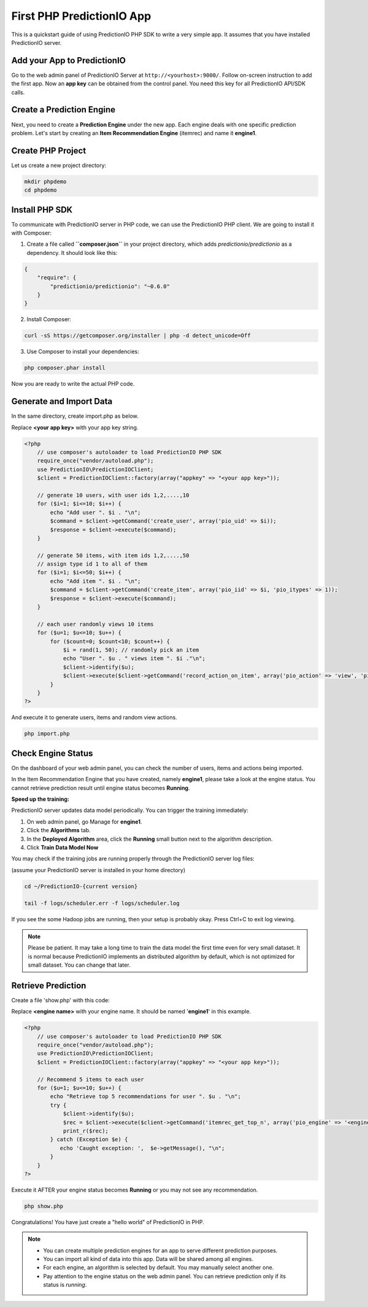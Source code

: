 ==========================
First PHP PredictionIO App
==========================

This is a quickstart guide of using PredictionIO PHP SDK to write a very simple app. It assumes that you have installed PredictionIO server.

Add your App to PredictionIO
----------------------------

Go to the web admin panel of PredictionIO Server at ``http://<yourhost>:9000/``.
Follow on-screen instruction to add the first app.
Now an **app key** can be obtained from the control panel. You need this key for all PredictionIO API/SDK calls.

Create a Prediction Engine
--------------------------

Next, you need to create a **Prediction Engine** under the new app. Each engine deals with one specific prediction problem.
Let's start by creating an **Item Recommendation Engine** (itemrec) and name it **engine1**.


Create PHP Project
------------------

Let us create a new project directory:

.. code-block:: console

    mkdir phpdemo
    cd phpdemo

Install PHP SDK
----------------

To communicate with PredictionIO server in PHP code, we can use the PredictionIO PHP client.
We are going to install it with Composer:

1.  Create a file called **``composer.json``** in your project directory, which adds `predictionio/predictionio` as a dependency.
    It should look like this:

.. code-block:: javascript

    {
        "require": {
            "predictionio/predictionio": "~0.6.0"
        }
    }

2.  Install Composer:

.. code-block:: console

    curl -sS https://getcomposer.org/installer | php -d detect_unicode=Off


3.  Use Composer to install your dependencies:

.. code-block:: console

    php composer.phar install

Now you are ready to write the actual PHP code.

Generate and Import Data
------------------------

In the same directory, create import.php as below.

Replace **<your app key>** with your app key string.

.. code-block:: php

    <?php
        // use composer's autoloader to load PredictionIO PHP SDK
        require_once("vendor/autoload.php");
        use PredictionIO\PredictionIOClient;
        $client = PredictionIOClient::factory(array("appkey" => "<your app key>"));

        // generate 10 users, with user ids 1,2,....,10
        for ($i=1; $i<=10; $i++) {
            echo "Add user ". $i . "\n";
            $command = $client->getCommand('create_user', array('pio_uid' => $i));
            $response = $client->execute($command);
        }

        // generate 50 items, with item ids 1,2,....,50
        // assign type id 1 to all of them
        for ($i=1; $i<=50; $i++) {
            echo "Add item ". $i . "\n";
            $command = $client->getCommand('create_item', array('pio_iid' => $i, 'pio_itypes' => 1));
            $response = $client->execute($command);
        }

        // each user randomly views 10 items
        for ($u=1; $u<=10; $u++) {
            for ($count=0; $count<10; $count++) {
                $i = rand(1, 50); // randomly pick an item
                echo "User ". $u . " views item ". $i ."\n";
                $client->identify($u);
                $client->execute($client->getCommand('record_action_on_item', array('pio_action' => 'view', 'pio_iid' => $i)));
            }
        }
    ?>

And execute it to generate users, items and random view actions.

.. code-block:: console

    php import.php


Check Engine Status
-------------------

On the dashboard of your web admin panel, you can check the number of users, items and actions being imported.

In the Item Recommendation Engine that you have created, namely **engine1**, please take a look at the engine status.
You cannot retrieve prediction result until engine status becomes **Running**.

**Speed up the training:**

PredictionIO server updates data model periodically. You can trigger the training immediately:

1.  On web admin panel, go Manage for **engine1**.

2.  Click the **Algorithms** tab.

3.  In the **Deployed Algorithm** area, click the **Running** small button next to the algorithm description.

4.  Click **Train Data Model Now**

You may check if the training jobs are running properly through the PredictionIO server log files:

(assume your PredictionIO server is installed in your home directory)

.. code-block:: console

    cd ~/PredictionIO-{current version}

    tail -f logs/scheduler.err -f logs/scheduler.log

If you see the some Hadoop jobs are running, then your setup is probably okay. Press Ctrl+C to exit log viewing.

.. note::

    Please be patient. It may take a long time to train the data model the first time even for very small dataset.
    It is normal because PredictionIO implements an distributed algorithm by default, which is not optimized for small dataset.
    You can change that later.


Retrieve Prediction
-------------------

Create a file 'show.php' with this code:

Replace **<engine name>** with your engine name. It should be named '**engine1**' in this example.

.. code-block:: php

    <?php
        // use composer's autoloader to load PredictionIO PHP SDK
        require_once("vendor/autoload.php");
        use PredictionIO\PredictionIOClient;
        $client = PredictionIOClient::factory(array("appkey" => "<your app key>"));

        // Recommend 5 items to each user
        for ($u=1; $u<=10; $u++) {
            echo "Retrieve top 5 recommendations for user ". $u . "\n";
            try {
                $client->identify($u);
                $rec = $client->execute($client->getCommand('itemrec_get_top_n', array('pio_engine' => '<engine name>', 'pio_n' => 5)));
                print_r($rec);
            } catch (Exception $e) {
               echo 'Caught exception: ',  $e->getMessage(), "\n";
            }
        }
    ?>

Execute it AFTER your engine status becomes **Running** or you may not see any recommendation.

.. code-block:: console

    php show.php


Congratulations! You have just create a "hello world" of PredictionIO in PHP.

.. note::

   - You can create multiple prediction engines for an app to serve different prediction purposes.
   - You can import all kind of data into this app. Data will be shared among all engines.
   - For each engine, an algorithm is selected by default. You may manually select another one.
   - Pay attention to the engine status on the web admin panel. You can retrieve prediction only if its status is *running*.


